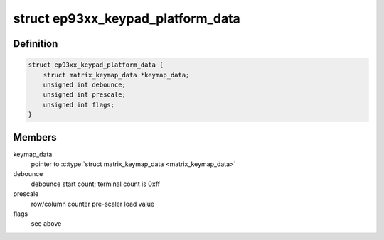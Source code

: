 .. -*- coding: utf-8; mode: rst -*-
.. src-file: include/linux/platform_data/keypad-ep93xx.h

.. _`ep93xx_keypad_platform_data`:

struct ep93xx_keypad_platform_data
==================================

.. c:type:: struct ep93xx_keypad_platform_data

    platform specific device structure

.. _`ep93xx_keypad_platform_data.definition`:

Definition
----------

.. code-block:: c

    struct ep93xx_keypad_platform_data {
        struct matrix_keymap_data *keymap_data;
        unsigned int debounce;
        unsigned int prescale;
        unsigned int flags;
    }

.. _`ep93xx_keypad_platform_data.members`:

Members
-------

keymap_data
    pointer to \ :c:type:`struct matrix_keymap_data <matrix_keymap_data>`

debounce
    debounce start count; terminal count is 0xff

prescale
    row/column counter pre-scaler load value

flags
    see above

.. This file was automatic generated / don't edit.

